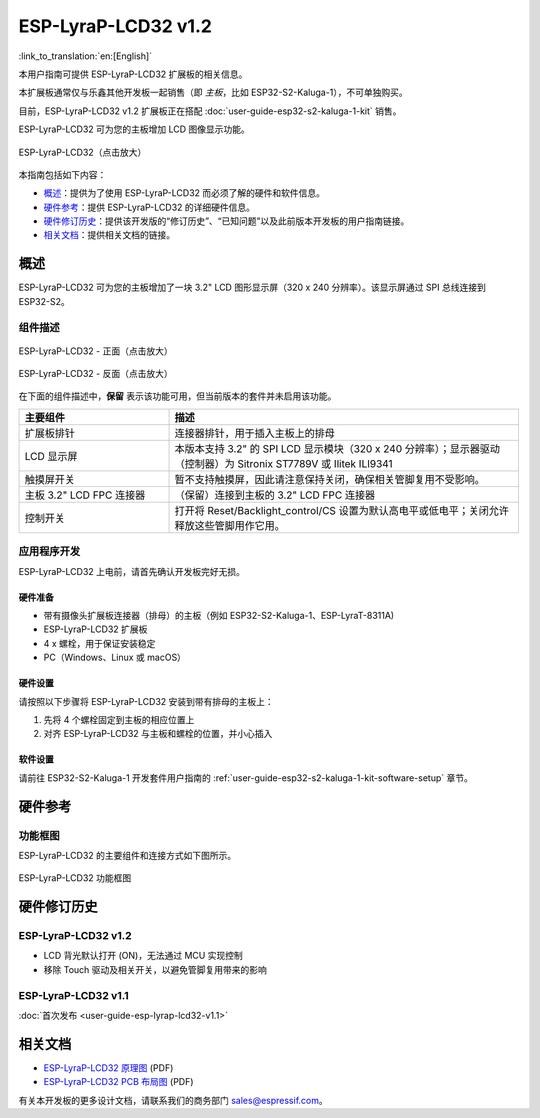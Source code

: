 ====================
ESP-LyraP-LCD32 v1.2
====================

:link_to_translation:`en:[English]`

本用户指南可提供 ESP-LyraP-LCD32 扩展板的相关信息。

本扩展板通常仅与乐鑫其他开发板一起销售（即 *主板*，比如 ESP32-S2-Kaluga-1），不可单独购买。

目前，ESP-LyraP-LCD32 v1.2 扩展板正在搭配 :doc:`user-guide-esp32-s2-kaluga-1-kit` 销售。

ESP-LyraP-LCD32 可为您的主板增加 LCD 图像显示功能。

.. Image of v1.1 is used as there are no visual changes

.. figure:: https://dl.espressif.com/dl/schematics/pictures/esp-lyrap-lcd32-v1.1-3d.png
    :align: center
    :width: 2243px
    :height: 1534px
    :scale: 30%
    :alt: ESP-LyraP-LCD32
    :figclass: align-center

    ESP-LyraP-LCD32（点击放大）

本指南包括如下内容：

- `概述`_：提供为了使用 ESP-LyraP-LCD32 而必须了解的硬件和软件信息。
- `硬件参考`_：提供 ESP-LyraP-LCD32 的详细硬件信息。
- `硬件修订历史`_：提供该开发版的“修订历史”、“已知问题”以及此前版本开发板的用户指南链接。
- `相关文档`_：提供相关文档的链接。


概述
====

ESP-LyraP-LCD32 可为您的主板增加了一块 3.2" LCD 图形显示屏（320 x 240 分辨率）。该显示屏通过 SPI 总线连接到 ESP32-S2。


组件描述
--------

.. figure:: https://dl.espressif.com/dl/schematics/pictures/esp-lyrap-lcd32-v1.2-layout-front.png
    :align: center
    :width: 934px
    :height: 489px
    :scale: 70%
    :alt: ESP-LyraP-LCD32 - 正面
    :figclass: align-center

    ESP-LyraP-LCD32 - 正面（点击放大）

.. figure:: https://dl.espressif.com/dl/schematics/pictures/esp-lyrap-lcd32-v1.2-layout-back.png
    :align: center
    :width: 934px
    :height: 600px
    :scale: 70%
    :alt: ESP-LyraP-LCD32 - 反面
    :figclass: align-center

    ESP-LyraP-LCD32 - 反面（点击放大）


在下面的组件描述中，**保留** 表示该功能可用，但当前版本的套件并未启用该功能。


.. list-table::
   :widths: 30 70
   :header-rows: 1

   * - 主要组件
     - 描述
   * - 扩展板排针
     - 连接器排针，用于插入主板上的排母
   * - LCD 显示屏
     - 本版本支持 3.2" 的 SPI LCD 显示模块（320 x 240 分辨率）；显示器驱动（控制器）为 Sitronix ST7789V 或 Ilitek ILI9341
   * - 触摸屏开关
     - 暂不支持触摸屏，因此请注意保持关闭，确保相关管脚复用不受影响。
   * - 主板 3.2" LCD FPC 连接器
     - （保留）连接到主板的 3.2" LCD FPC 连接器
   * - 控制开关
     - 打开将 Reset/Backlight_control/CS 设置为默认高电平或低电平；关闭允许释放这些管脚用作它用。


应用程序开发
------------

ESP-LyraP-LCD32 上电前，请首先确认开发板完好无损。


硬件准备
^^^^^^^^

- 带有摄像头扩展板连接器（排母）的主板（例如 ESP32-S2-Kaluga-1、ESP-LyraT-8311A)
- ESP-LyraP-LCD32 扩展板
- 4 x 螺栓，用于保证安装稳定
- PC（Windows、Linux 或 macOS）


硬件设置
^^^^^^^^

请按照以下步骤将 ESP-LyraP-LCD32 安装到带有排母的主板上：

1. 先将 4 个螺栓固定到主板的相应位置上
2. 对齐 ESP-LyraP-LCD32 与主板和螺栓的位置，并小心插入


软件设置
^^^^^^^^

请前往 ESP32-S2-Kaluga-1 开发套件用户指南的 :ref:`user-guide-esp32-s2-kaluga-1-kit-software-setup` 章节。


硬件参考
========

功能框图
--------

ESP-LyraP-LCD32 的主要组件和连接方式如下图所示。

.. figure:: https://dl.espressif.com/dl/schematics/pictures/esp-lyrap-lcd32-v1.2-block-diagram.png
    :align: center
    :alt: ESP-LyraP-LCD32 功能框图
    :figclass: align-center

    ESP-LyraP-LCD32 功能框图


硬件修订历史
============

ESP-LyraP-LCD32 v1.2
--------------------

* LCD 背光默认打开 (ON)，无法通过 MCU 实现控制
* 移除 Touch 驱动及相关开关，以避免管脚复用带来的影响


ESP-LyraP-LCD32 v1.1
--------------------

:doc:`首次发布 <user-guide-esp-lyrap-lcd32-v1.1>`


相关文档
========

- `ESP-LyraP-LCD32 原理图 <https://dl.espressif.com/dl/schematics/ESP-LyraP-LCD32_V1_2_SCH_20200522A.pdf>`_ (PDF)
- `ESP-LyraP-LCD32 PCB 布局图 <https://dl.espressif.com/dl/schematics/ESP-LyraP-LCD32_V1_2_PCB_20200522AA.pdf>`_ (PDF)

有关本开发板的更多设计文档，请联系我们的商务部门 sales@espressif.com。